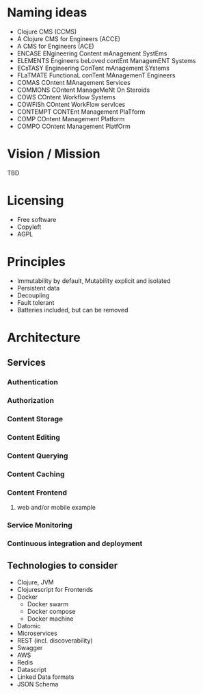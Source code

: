 * Naming ideas
  - Clojure CMS (CCMS)
  - A Clojure CMS for Engineers (ACCE)
  - A CMS for Engineers (ACE)
  - ENCASE  ENgineering Content mAnagement SystEms
  - ELEMENTS  Engineers beLoved contEnt ManagemENT Systems
  - ECsTASY  Engineering ConTent mAnagement SYstems
  - FLaTMATE  FunctionaL conTent MAnagemenT Engineers
  - COMAS  COntent MAnagement Services
  - COMMONS  COntent ManageMeNt On Steroids
  - COWS  COntent Workflow Systems
  - COWFiSh  COntent WorkFlow servIces
  - CONTEMPT  CONTEnt Management PlaTform
  - COMP  COntent Management Platform
  - COMPO  COntent Management PlatfOrm
* Vision / Mission
  TBD
* Licensing
  - Free software
  - Copyleft
  - AGPL
* Principles
  - Immutability by default, Mutability explicit and isolated
  - Persistent data
  - Decoupling
  - Fault tolerant
  - Batteries included, but can be removed
* Architecture
** Services
*** Authentication
*** Authorization
*** Content Storage
*** Content Editing
*** Content Querying
*** Content Caching
*** Content Frontend
**** web and/or mobile example
*** Service Monitoring
*** Continuous integration and deployment
** Technologies to consider
   - Clojure, JVM
   - Clojurescript for Frontends
   - Docker
     - Docker swarm
     - Docker compose
     - Docker machine
   - Datomic
   - Microservices
   - REST (incl. discoverability)
   - Swagger
   - AWS
   - Redis
   - Datascript
   - Linked Data formats
   - JSON Schema
